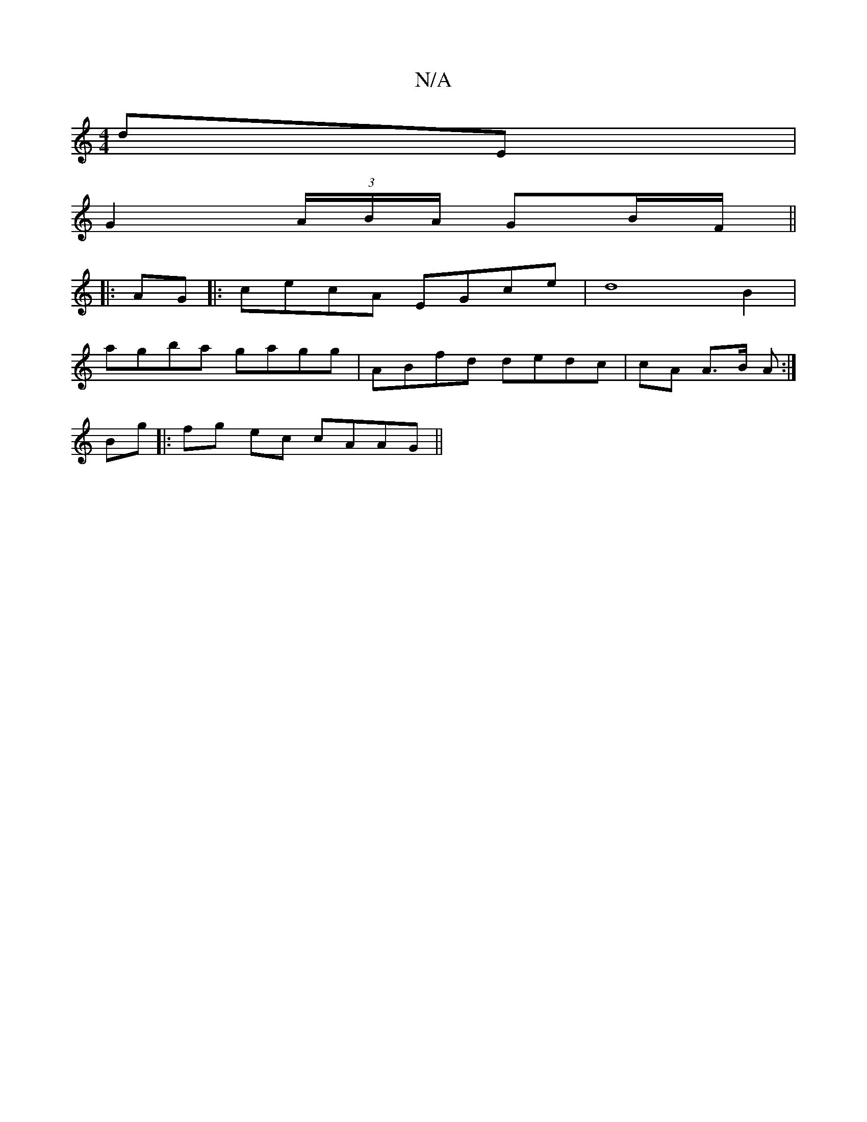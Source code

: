 X:1
T:N/A
M:4/4
R:N/A
K:Cmajor
 dE |
G2 (3A/B/A/ GB/F/ ||
|: AG |: cecA EGce | d8B2 |
agba gagg | ABfd dedc | cA A>B A :|
Bg|:fg ec cAAG||

|:2c | ed B/A/G BG [A2A2]ed | edaf gfed|g3e ecAc :|
|: b dB>G G,G,G,, |
B,A,B, ~E3 | G B2 A